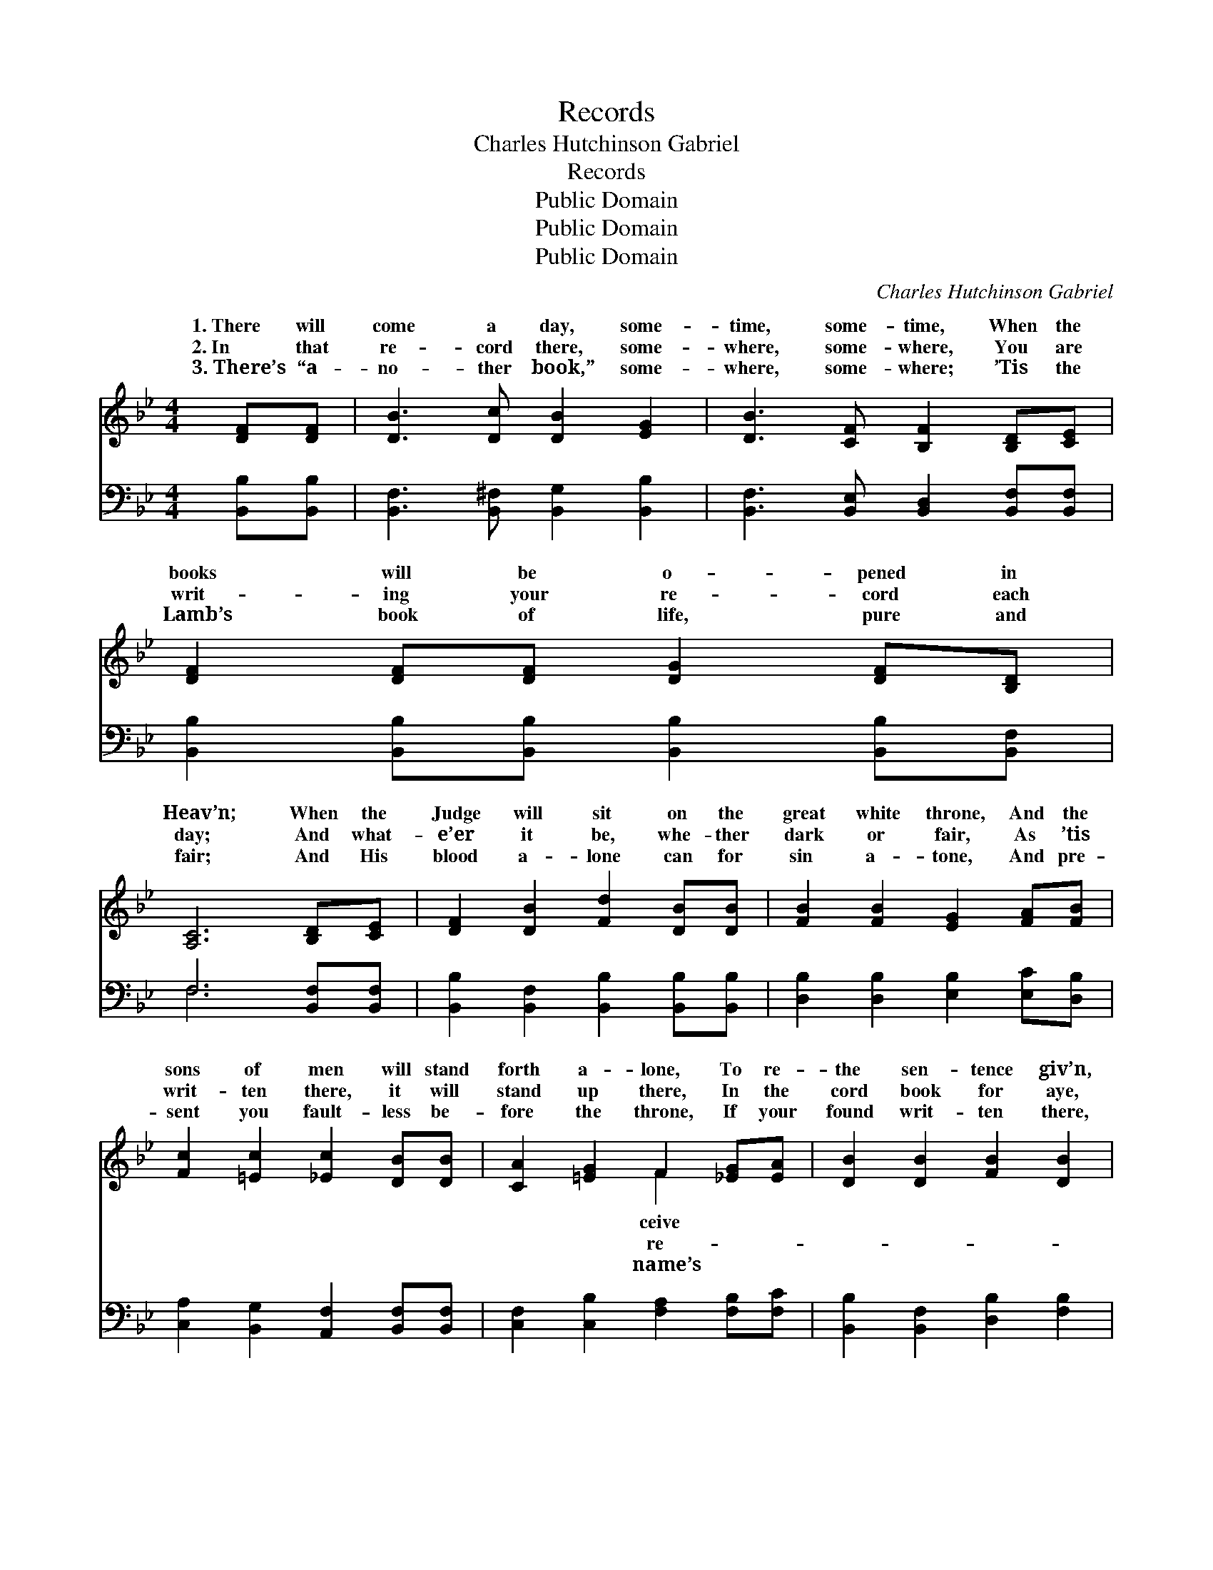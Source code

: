 X:1
T:Records
T:Charles Hutchinson Gabriel
T:Records
T:Public Domain
T:Public Domain
T:Public Domain
C:Charles Hutchinson Gabriel
Z:Public Domain
%%score ( 1 2 ) ( 3 4 )
L:1/8
M:4/4
K:Bb
V:1 treble 
V:2 treble 
V:3 bass 
V:4 bass 
V:1
 [DF][DF] | [DB]3 [Dc] [DB]2 [EG]2 | [DB]3 [CF] [B,F]2 [B,D][CE] | [DF]2 [DF][DF] [DG]2 [DF][B,D] | %4
w: 1.~There will|come a day, some-|time, some- time, When the|books will be o- pened in|
w: 2.~In that|re- cord there, some-|where, some- where, You are|writ- ing your re- cord each|
w: 3.~There’s “a-|no- ther book,” some-|where, some- where; ’Tis the|Lamb’s book of life, pure and|
 [A,C]6 [B,D][CE] | [DF]2 [DB]2 [Fd]2 [DB][DB] | [FB]2 [FB]2 [EG]2 [FA][FB] | %7
w: Heav’n; When the|Judge will sit on the|great white throne, And the|
w: day; And what-|e’er it be, whe- ther|dark or fair, As ’tis|
w: fair; And His|blood a- lone can for|sin a- tone, And pre-|
 [Fc]2 [=Ec]2 [_Ec]2 [DB][DB] | [CA]2 [=EG]2 F2 [_EG][EA] | [DB]2 [DB]2 [FB]2 [DB]2 | %10
w: sons of men will stand|forth a- lone, To re-|the sen- tence giv’n,|
w: writ- ten there, it will|stand up there, In the|cord book for aye,|
w: sent you fault- less be-|fore the throne, If your|found writ- ten there,|
 [Fd]6 [B,D][^C=E] | [DF]3 [DF] [CF]2 [Ec]2 | [DB]6 z2 ||"^Refrain" [DB] [DB]3 [DB] [DB]3 | %14
w: To re- ceive|the sen- tence giv’n.|||
w: In the re-|cord book for aye.|Re-|cords, re- cords, re-|
w: If your name’s|found writ- ten there.|||
 [EB][EB]- [EB]4 [EG][EG] | [DF]3 [DF] [CF]2 [EF]2 | ([DF]6 G/A/B/c/) | [Fd] [Fd]3 [^Fd] [Fd]3 | %18
w: ||||
w: cords, We * are writ-|ing ev- ery day!|Writ- * * * *|ing, writ- ing, writ-|
w: ||||
 [Gd][Gd]- [Gd]4 [DB][=EB] | [Fc]3 [Fc] [=Ec]2 [Ec]2 | [Ec]6 z2 | [Fd]2 [DB]2 [Ge]2 [Fd]2 | %22
w: ||||
w: ing, As * we tra-|vel life’s high- way!|Glo-|ry! glo- ry! glo-|
w: ||||
 ([Fd]3 [Ec]) [DB]2 [FB][FB] | [EB]3 [Ec] [EB]2 [EG]2 | [DF]6 [DF][DF] | %25
w: |||
w: ry! * We shall dwell|be- yond earth’s strife,|If our re-|
w: |||
 [EG]2 [GB]2 [FA]2 [EG][EG] | [DF]2 [DB]2 [Fd]2 [B,D][^C=E] | [DF]3 [DF] [CF]2 [Ec]2 | [DB]6 |] %29
w: ||||
w: cord’s clear, and our names|ap- pear In the Lamb’s|great book of life.||
w: ||||
V:2
 x2 | x8 | x8 | x8 | x8 | x8 | x8 | x8 | x4 F2 x2 | x8 | x8 | x8 | x8 || x8 | x8 | x8 | x8 | x8 | %18
w: ||||||||ceive||||||||||
w: ||||||||re-||||||||||
w: ||||||||name’s||||||||||
 x8 | x8 | x8 | x8 | x8 | x8 | x8 | x8 | x8 | x8 | x6 |] %29
w: |||||||||||
w: |||||||||||
w: |||||||||||
V:3
 [B,,B,][B,,B,] | [B,,F,]3 [B,,^F,] [B,,G,]2 [B,,B,]2 | [B,,F,]3 [B,,E,] [B,,D,]2 [B,,F,][B,,F,] | %3
 [B,,B,]2 [B,,B,][B,,B,] [B,,B,]2 [B,,B,][B,,F,] | F,6 [B,,F,][B,,F,] | %5
 [B,,B,]2 [B,,F,]2 [B,,B,]2 [B,,B,][B,,B,] | [D,B,]2 [D,B,]2 [E,B,]2 [E,C][D,B,] | %7
 [C,A,]2 [B,,G,]2 [A,,F,]2 [B,,F,][B,,F,] | [C,F,]2 [C,B,]2 [F,A,]2 [F,B,][F,C] | %9
 [B,,B,]2 [B,,F,]2 [D,B,]2 [F,B,]2 | B,6 [G,B,][_G,B,] | [F,B,]3 [F,B,] [F,A,]2 [F,A,]2 | %12
 [B,,B,]6 z2 || [G,B,] [G,B,]3 [F,_A,] [F,A,]3 | [E,G,][E,G,]- [E,G,]4 [E,B,][E,B,] | %15
 [F,B,]3 [F,B,] [F,A,]2 [F,C]2 | [B,,B,]6 z2 | B, B,3 [A,C] [A,C]3 | %18
 [G,B,][G,B,]- [G,B,]4 [G,B,][G,D] | [A,C]3 [A,C] [G,B,]2 [G,B,]2 | [F,A,]6 z2 | %21
 [B,,B,]2 [B,,F,]2 [B,,B,]2 [B,,B,]2 | [B,,B,]4 [B,,F,]2 [D,B,][D,B,] | %23
 [E,G,]3 [E,G,] [E,G,]2 [E,B,]2 | [B,,B,]6 [B,,B,][B,,B,] | [E,B,]2 [E,B,]2 [E,B,]2 [E,B,][E,B,] | %26
 [B,,B,]2 [B,,F,]2 [B,,B,]2 [G,B,][_G,B,] | [F,B,]3 [F,B,] [F,A,]2 F,2 | [B,,F,]6 |] %29
V:4
 x2 | x8 | x8 | x8 | F,6 x2 | x8 | x8 | x8 | x8 | x8 | B,6 x2 | x8 | x8 || x8 | x8 | x8 | x8 | %17
 B, B,3 x4 | x8 | x8 | x8 | x8 | x8 | x8 | x8 | x8 | x8 | x6 F,2 | x6 |] %29

